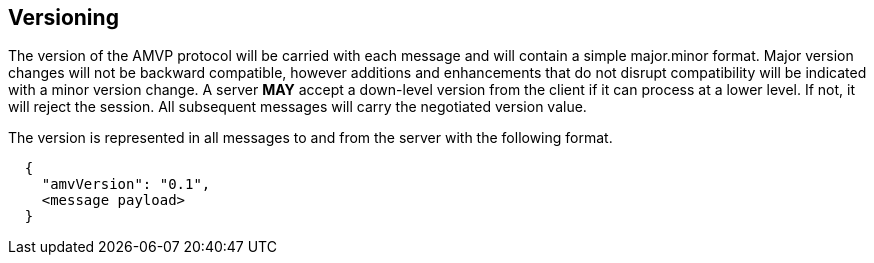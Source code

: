 == Versioning

The version of the AMVP protocol will be carried with each message and will contain a simple major.minor format. Major version changes will not be backward compatible, however additions and enhancements that do not disrupt compatibility will be indicated with a minor version change. A server *MAY* accept a down-level version from the client if it can process at a lower level. If not, it will reject the session. All subsequent messages will carry the negotiated version value.

The version is represented in all messages to and from the server with the following format.

```
  {
    "amvVersion": "0.1",
    <message payload>
  }
```
